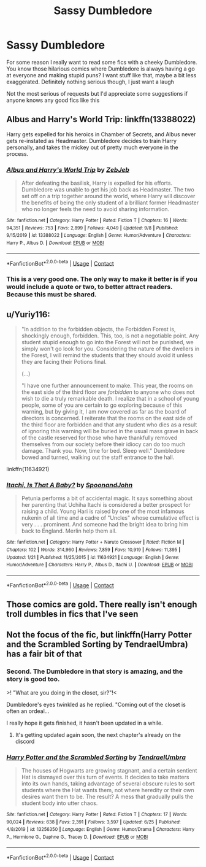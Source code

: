 #+TITLE: Sassy Dumbledore

* Sassy Dumbledore
:PROPERTIES:
:Author: AnAceAttorneyFan
:Score: 24
:DateUnix: 1603292144.0
:DateShort: 2020-Oct-21
:FlairText: Request
:END:
For some reason I really want to read some fics with a cheeky Dumbledore. You know those hilarious comics where Dumbledore is always having a go at everyone and making stupid puns? I want stuff like that, maybe a bit less exaggerated. Definitely nothing serious though, I just want a laugh

Not the most serious of requests but I'd appreciate some suggestions if anyone knows any good fics like this


** Albus and Harry's World Trip: linkffn(13388022)

Harry gets expelled for his heroics in Chamber of Secrets, and Albus never gets re-instated as Headmaster. Dumbledore decides to train Harry personally, and takes the mickey out of pretty much everyone in the process.
:PROPERTIES:
:Author: PsiGuy60
:Score: 14
:DateUnix: 1603292754.0
:DateShort: 2020-Oct-21
:END:

*** [[https://www.fanfiction.net/s/13388022/1/][*/Albus and Harry's World Trip/*]] by [[https://www.fanfiction.net/u/10283561/ZebJeb][/ZebJeb/]]

#+begin_quote
  After defeating the basilisk, Harry is expelled for his efforts. Dumbledore was unable to get his job back as Headmaster. The two set off on a trip together around the world, where Harry will discover the benefits of being the only student of a brilliant former Headmaster who no longer feels the need to avoid sharing information.
#+end_quote

^{/Site/:} ^{fanfiction.net} ^{*|*} ^{/Category/:} ^{Harry} ^{Potter} ^{*|*} ^{/Rated/:} ^{Fiction} ^{T} ^{*|*} ^{/Chapters/:} ^{16} ^{*|*} ^{/Words/:} ^{94,351} ^{*|*} ^{/Reviews/:} ^{753} ^{*|*} ^{/Favs/:} ^{2,899} ^{*|*} ^{/Follows/:} ^{4,049} ^{*|*} ^{/Updated/:} ^{9/8} ^{*|*} ^{/Published/:} ^{9/15/2019} ^{*|*} ^{/id/:} ^{13388022} ^{*|*} ^{/Language/:} ^{English} ^{*|*} ^{/Genre/:} ^{Humor/Adventure} ^{*|*} ^{/Characters/:} ^{Harry} ^{P.,} ^{Albus} ^{D.} ^{*|*} ^{/Download/:} ^{[[http://www.ff2ebook.com/old/ffn-bot/index.php?id=13388022&source=ff&filetype=epub][EPUB]]} ^{or} ^{[[http://www.ff2ebook.com/old/ffn-bot/index.php?id=13388022&source=ff&filetype=mobi][MOBI]]}

--------------

*FanfictionBot*^{2.0.0-beta} | [[https://github.com/FanfictionBot/reddit-ffn-bot/wiki/Usage][Usage]] | [[https://www.reddit.com/message/compose?to=tusing][Contact]]
:PROPERTIES:
:Author: FanfictionBot
:Score: 10
:DateUnix: 1603292772.0
:DateShort: 2020-Oct-21
:END:


*** This is a very good one. The only way to make it better is if you would include a quote or two, to better attract readers. Because this must be shared.
:PROPERTIES:
:Author: PuzzleheadedPool1
:Score: 7
:DateUnix: 1603312408.0
:DateShort: 2020-Oct-22
:END:


** u/Yuriy116:
#+begin_quote
  "In addition to the forbidden objects, the Forbidden Forest is, shockingly enough, forbidden. This, too, is not a negotiable point. Any student stupid enough to go into the Forest will not be punished, we simply won't go look for you. Considering the nature of the dwellers in the Forest, I will remind the students that they should avoid it unless they are facing their Potions final.

  (...)

  "I have one further announcement to make. This year, the rooms on the east side of the third floor are /forbidden/ to anyone who does not wish to die a truly remarkable death. I realize that in a school of young people, some of you are certain to go exploring because of this warning, but by giving it, I am now covered as far as the board of directors is concerned. I reiterate that the rooms on the east side of the third floor are forbidden and that any student who dies as a result of ignoring this warning will be buried in the usual mass grave in back of the castle reserved for those who have thankfully removed themselves from our society before their idiocy can do too much damage. Thank you. Now, time for bed. Sleep well." Dumbledore bowed and turned, walking out the staff entrance to the hall.
#+end_quote

linkffn(11634921)
:PROPERTIES:
:Author: Yuriy116
:Score: 31
:DateUnix: 1603295847.0
:DateShort: 2020-Oct-21
:END:

*** [[https://www.fanfiction.net/s/11634921/1/][*/Itachi, Is That A Baby?/*]] by [[https://www.fanfiction.net/u/7288663/SpoonandJohn][/SpoonandJohn/]]

#+begin_quote
  Petunia performs a bit of accidental magic. It says something about her parenting that Uchiha Itachi is considered a better prospect for raising a child. Young Hari is raised by one of the most infamous nukenin of all time and a cadre of "Uncles" whose cumulative effect is very . . . prominent. And someone had the bright idea to bring him back to England. Merlin help them all.
#+end_quote

^{/Site/:} ^{fanfiction.net} ^{*|*} ^{/Category/:} ^{Harry} ^{Potter} ^{+} ^{Naruto} ^{Crossover} ^{*|*} ^{/Rated/:} ^{Fiction} ^{M} ^{*|*} ^{/Chapters/:} ^{102} ^{*|*} ^{/Words/:} ^{314,960} ^{*|*} ^{/Reviews/:} ^{7,859} ^{*|*} ^{/Favs/:} ^{10,919} ^{*|*} ^{/Follows/:} ^{11,395} ^{*|*} ^{/Updated/:} ^{1/21} ^{*|*} ^{/Published/:} ^{11/25/2015} ^{*|*} ^{/id/:} ^{11634921} ^{*|*} ^{/Language/:} ^{English} ^{*|*} ^{/Genre/:} ^{Humor/Adventure} ^{*|*} ^{/Characters/:} ^{Harry} ^{P.,} ^{Albus} ^{D.,} ^{Itachi} ^{U.} ^{*|*} ^{/Download/:} ^{[[http://www.ff2ebook.com/old/ffn-bot/index.php?id=11634921&source=ff&filetype=epub][EPUB]]} ^{or} ^{[[http://www.ff2ebook.com/old/ffn-bot/index.php?id=11634921&source=ff&filetype=mobi][MOBI]]}

--------------

*FanfictionBot*^{2.0.0-beta} | [[https://github.com/FanfictionBot/reddit-ffn-bot/wiki/Usage][Usage]] | [[https://www.reddit.com/message/compose?to=tusing][Contact]]
:PROPERTIES:
:Author: FanfictionBot
:Score: 3
:DateUnix: 1603295863.0
:DateShort: 2020-Oct-21
:END:


** Those comics are gold. There really isn't enough troll dumbles in fics that I've seen
:PROPERTIES:
:Author: karigan_g
:Score: 14
:DateUnix: 1603298051.0
:DateShort: 2020-Oct-21
:END:


** Not the focus of the fic, but linkffn(Harry Potter and the Scrambled Sorting by TendraelUmbra) has a fair bit of that
:PROPERTIES:
:Author: Enoraptor
:Score: 8
:DateUnix: 1603304150.0
:DateShort: 2020-Oct-21
:END:

*** Second. The Dumbledore in that story is amazing, and the story is good too.

>! "What are you doing in the closet, sir?"!<

Dumbledore's eyes twinkled as he replied. "Coming out of the closet is often an ordeal...

I really hope it gets finished, it hasn't been updated in a while.
:PROPERTIES:
:Author: wizzard-of-time
:Score: 6
:DateUnix: 1603374269.0
:DateShort: 2020-Oct-22
:END:

**** It's getting updated again soon, the next chapter's already on the discord
:PROPERTIES:
:Author: Enoraptor
:Score: 3
:DateUnix: 1603382925.0
:DateShort: 2020-Oct-22
:END:


*** [[https://www.fanfiction.net/s/13256350/1/][*/Harry Potter and the Scrambled Sorting/*]] by [[https://www.fanfiction.net/u/3831521/TendraelUmbra][/TendraelUmbra/]]

#+begin_quote
  The houses of Hogwarts are growing stagnant, and a certain sentient Hat is dismayed over this turn of events. It decides to take matters into its own hands, taking advantage of several obscure rules to sort students where the Hat wants them, not where heredity or their own desires want them to be. The result? A mess that gradually pulls the student body into utter chaos.
#+end_quote

^{/Site/:} ^{fanfiction.net} ^{*|*} ^{/Category/:} ^{Harry} ^{Potter} ^{*|*} ^{/Rated/:} ^{Fiction} ^{T} ^{*|*} ^{/Chapters/:} ^{17} ^{*|*} ^{/Words/:} ^{90,024} ^{*|*} ^{/Reviews/:} ^{638} ^{*|*} ^{/Favs/:} ^{2,391} ^{*|*} ^{/Follows/:} ^{3,597} ^{*|*} ^{/Updated/:} ^{6/25} ^{*|*} ^{/Published/:} ^{4/8/2019} ^{*|*} ^{/id/:} ^{13256350} ^{*|*} ^{/Language/:} ^{English} ^{*|*} ^{/Genre/:} ^{Humor/Drama} ^{*|*} ^{/Characters/:} ^{Harry} ^{P.,} ^{Hermione} ^{G.,} ^{Daphne} ^{G.,} ^{Tracey} ^{D.} ^{*|*} ^{/Download/:} ^{[[http://www.ff2ebook.com/old/ffn-bot/index.php?id=13256350&source=ff&filetype=epub][EPUB]]} ^{or} ^{[[http://www.ff2ebook.com/old/ffn-bot/index.php?id=13256350&source=ff&filetype=mobi][MOBI]]}

--------------

*FanfictionBot*^{2.0.0-beta} | [[https://github.com/FanfictionBot/reddit-ffn-bot/wiki/Usage][Usage]] | [[https://www.reddit.com/message/compose?to=tusing][Contact]]
:PROPERTIES:
:Author: FanfictionBot
:Score: 5
:DateUnix: 1603304177.0
:DateShort: 2020-Oct-21
:END:
